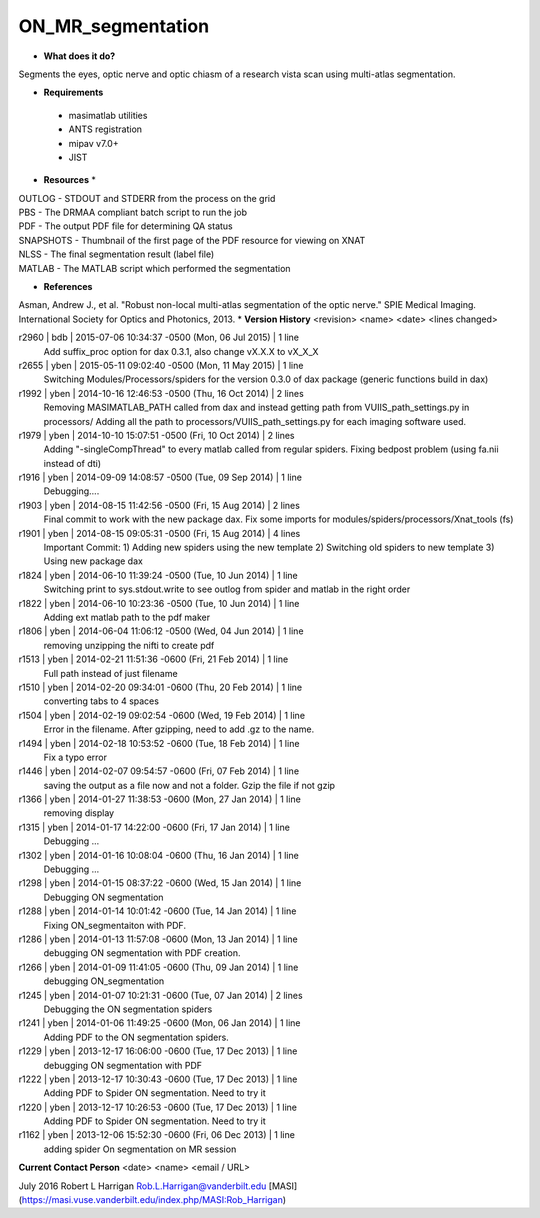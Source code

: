 ON_MR_segmentation
==================

* **What does it do?**
Segments the eyes, optic nerve and optic chiasm of a research vista scan using multi-atlas segmentation. 

* **Requirements**
 * masimatlab utilities
 * ANTS registration
 * mipav v7.0+
 * JIST

* **Resources** *
| OUTLOG - STDOUT and STDERR from the process on the grid
| PBS - The DRMAA compliant batch script to run the job
| PDF - The output PDF file for determining QA status
| SNAPSHOTS - Thumbnail of the first page of the PDF resource for viewing on XNAT
| NLSS - The final segmentation result (label file)
| MATLAB - The MATLAB script which performed the segmentation

* **References**
Asman, Andrew J., et al. "Robust non-local multi-atlas segmentation of the optic nerve." SPIE Medical Imaging. International Society for Optics and Photonics, 2013.
* **Version History**
<revision> <name> <date> <lines changed>

r2960 | bdb | 2015-07-06 10:34:37 -0500 (Mon, 06 Jul 2015) | 1 line
	Add suffix_proc option for dax 0.3.1, also change vX.X.X to vX_X_X
r2655 | yben | 2015-05-11 09:02:40 -0500 (Mon, 11 May 2015) | 1 line
	Switching Modules/Processors/spiders for the version 0.3.0 of dax package (generic functions build in dax)
r1992 | yben | 2014-10-16 12:46:53 -0500 (Thu, 16 Oct 2014) | 2 lines
	Removing MASIMATLAB_PATH called from dax and instead getting path from VUIIS_path_settings.py in processors/
	Adding all the path to processors/VUIIS_path_settings.py for each imaging software used.
r1979 | yben | 2014-10-10 15:07:51 -0500 (Fri, 10 Oct 2014) | 2 lines
	Adding "-singleCompThread" to every matlab called from regular spiders.
	Fixing bedpost problem (using fa.nii instead of dti)
r1916 | yben | 2014-09-09 14:08:57 -0500 (Tue, 09 Sep 2014) | 1 line
	Debugging....
r1903 | yben | 2014-08-15 11:42:56 -0500 (Fri, 15 Aug 2014) | 2 lines
	Final commit to work with the new package dax.
	Fix some imports for modules/spiders/processors/Xnat_tools (fs)
r1901 | yben | 2014-08-15 09:05:31 -0500 (Fri, 15 Aug 2014) | 4 lines
	Important Commit:
	1) Adding new spiders using the new template
	2) Switching old spiders to new template
	3) Using new package dax
r1824 | yben | 2014-06-10 11:39:24 -0500 (Tue, 10 Jun 2014) | 1 line
	Switching print to sys.stdout.write to see outlog from spider and matlab in the right order
r1822 | yben | 2014-06-10 10:23:36 -0500 (Tue, 10 Jun 2014) | 1 line
	Adding ext matlab path to the pdf maker
r1806 | yben | 2014-06-04 11:06:12 -0500 (Wed, 04 Jun 2014) | 1 line
	removing unzipping the nifti to create pdf
r1513 | yben | 2014-02-21 11:51:36 -0600 (Fri, 21 Feb 2014) | 1 line
	Full path instead of just filename
r1510 | yben | 2014-02-20 09:34:01 -0600 (Thu, 20 Feb 2014) | 1 line
	converting tabs to 4 spaces
r1504 | yben | 2014-02-19 09:02:54 -0600 (Wed, 19 Feb 2014) | 1 line
	Error in the filename. After gzipping, need to add .gz to the name.
r1494 | yben | 2014-02-18 10:53:52 -0600 (Tue, 18 Feb 2014) | 1 line
	Fix a typo error
r1446 | yben | 2014-02-07 09:54:57 -0600 (Fri, 07 Feb 2014) | 1 line
	saving the output as a file now and not a folder. Gzip the file if not gzip
r1366 | yben | 2014-01-27 11:38:53 -0600 (Mon, 27 Jan 2014) | 1 line
	removing display
r1315 | yben | 2014-01-17 14:22:00 -0600 (Fri, 17 Jan 2014) | 1 line
	Debugging ...
r1302 | yben | 2014-01-16 10:08:04 -0600 (Thu, 16 Jan 2014) | 1 line
	Debugging ...
r1298 | yben | 2014-01-15 08:37:22 -0600 (Wed, 15 Jan 2014) | 1 line
	Debugging ON segmentation
r1288 | yben | 2014-01-14 10:01:42 -0600 (Tue, 14 Jan 2014) | 1 line
	Fixing ON_segmentaiton with PDF.
r1286 | yben | 2014-01-13 11:57:08 -0600 (Mon, 13 Jan 2014) | 1 line
	debugging ON segmentation with PDF creation.
r1266 | yben | 2014-01-09 11:41:05 -0600 (Thu, 09 Jan 2014) | 1 line
	debugging ON_segmentation
r1245 | yben | 2014-01-07 10:21:31 -0600 (Tue, 07 Jan 2014) | 2 lines
	Debugging the ON segmentation spiders
r1241 | yben | 2014-01-06 11:49:25 -0600 (Mon, 06 Jan 2014) | 1 line
	Adding PDF to the ON segmentation spiders.
r1229 | yben | 2013-12-17 16:06:00 -0600 (Tue, 17 Dec 2013) | 1 line
	debugging ON segmentation with PDF
r1222 | yben | 2013-12-17 10:30:43 -0600 (Tue, 17 Dec 2013) | 1 line
	Adding PDF to Spider ON segmentation. Need to try it
r1220 | yben | 2013-12-17 10:26:53 -0600 (Tue, 17 Dec 2013) | 1 line
	Adding PDF to Spider ON segmentation. Need to try it
r1162 | yben | 2013-12-06 15:52:30 -0600 (Fri, 06 Dec 2013) | 1 line
	adding spider On segmentation on MR session

**Current Contact Person**
<date> <name> <email / URL> 

July 2016 Robert L Harrigan Rob.L.Harrigan@vanderbilt.edu [MASI] (https://masi.vuse.vanderbilt.edu/index.php/MASI:Rob_Harrigan)
	
	
